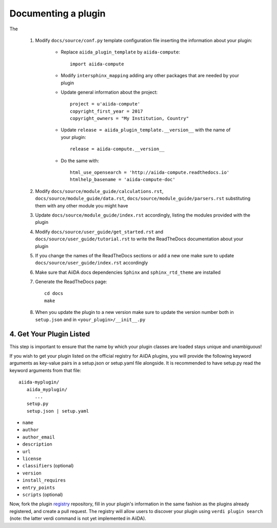 ====================
Documenting a plugin
====================

The

 #. Modify ``docs/source/conf.py`` template configuration file inserting the information about your plugin:

        - Replace ``aiida_plugin_template`` by ``aiida-compute``::

                import aiida-compute

        - Modify ``intersphinx_mapping`` adding any other packages that are needed by your plugin

        - Update general information about the project::

                project = u'aiida-compute'
                copyright_first_year = 2017
                copyright_owners = "My Institution, Country"

        - Update ``release = aiida_plugin_template.__version__`` with the name of your plugin::

                release = aiida-compute.__version__

        - Do the same with::

                html_use_opensearch = 'http://aiida-compute.readthedocs.io'
                htmlhelp_basename = 'aiida-compute-doc'

 #. Modify ``docs/source/module_guide/calculations.rst``, ``docs/source/module_guide/data.rst``,
    ``docs/source/module_guide/parsers.rst`` substituting them with any other module you might have

 #. Update ``docs/source/module_guide/index.rst`` accordingly, listing the modules provided with the plugin

 #. Modify ``docs/source/user_guide/get_started.rst`` and ``docs/source/user_guide/tutorial.rst``
    to write the ReadTheDocs documentation about your plugin

 #. If you change the names of the ReadTheDocs sections or add a new one make sure to update
    ``docs/source/user_guide/index.rst`` accordingly

 #. Make sure that AiiDA docs dependencies ``Sphinx`` and ``sphinx_rtd_theme`` are installed

 #. Generate the ReadTheDocs page::

        cd docs
        make

 #. When you update the plugin to a new version make sure to update the version number both in
    ``setup.json`` and in ``<your_plugin>/__init__.py``



4. Get Your Plugin Listed
-------------------------

This step is important to ensure that the name by which your plugin classes are loaded stays unique and unambiguous!

If you wish to get your plugin listed on the official registry for AiiDA plugins, you will provide the following keyword arguments as key-value pairs in a setup.json or setup.yaml file alongside. It is recommended to have setup.py read the keyword arguments from that file::

   aiida-myplugin/
      aiida_myplugin/
         ...
      setup.py
      setup.json | setup.yaml

* ``name``
* ``author``
* ``author_email``
* ``description``
* ``url``
* ``license``
* ``classifiers`` (optional)
* ``version``
* ``install_requires``
* ``entry_points``
* ``scripts`` (optional)

Now, fork the plugin `registry`_ repository, fill in your plugin's information in the same fashion as the plugins already registered, and create a pull request. The registry will allow users to discover your plugin using ``verdi plugin search`` (note: the latter verdi command is not yet implemented in AiiDA).

.. _pypi: https://pypi.python.org
.. _packaging: https://packaging.python.org/distributing/#configuring-your-project
.. _setuptools: https://setuptools.readthedocs.io
.. _registry: https://github.com/aiidateam/aiida-registry
